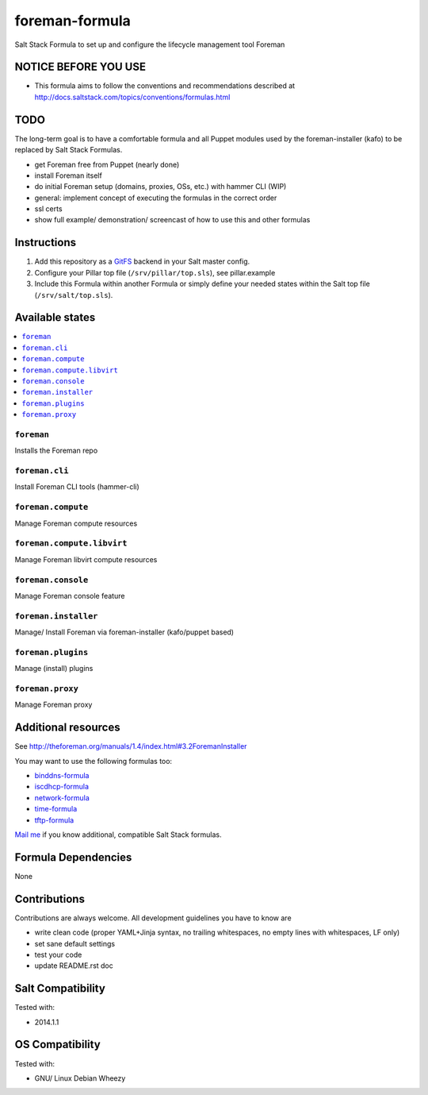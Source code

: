 ===============
foreman-formula
===============

Salt Stack Formula to set up and configure the lifecycle management tool Foreman

NOTICE BEFORE YOU USE
=====================

* This formula aims to follow the conventions and recommendations described at http://docs.saltstack.com/topics/conventions/formulas.html

TODO
====

The long-term goal is to have a comfortable formula and all Puppet modules used by the foreman-installer (kafo) to be replaced by Salt Stack Formulas.

* get Foreman free from Puppet (nearly done)
* install Foreman itself
* do initial Foreman setup (domains, proxies, OSs, etc.) with hammer CLI (WIP)
* general: implement concept of executing the formulas in the correct order
* ssl certs
* show full example/ demonstration/ screencast of how to use this and other formulas

Instructions
============

1. Add this repository as a `GitFS <http://docs.saltstack.com/topics/tutorials/gitfs.html>`_ backend in your Salt master config.

2. Configure your Pillar top file (``/srv/pillar/top.sls``), see pillar.example

3. Include this Formula within another Formula or simply define your needed states within the Salt top file (``/srv/salt/top.sls``).

Available states
================

.. contents::
    :local:

``foreman``
-----------

Installs the Foreman repo

``foreman.cli``
-------------------

Install Foreman CLI tools (hammer-cli)

``foreman.compute``
-------------------

Manage Foreman compute resources

``foreman.compute.libvirt``
---------------------------

Manage Foreman libvirt compute resources

``foreman.console``
-------------------

Manage Foreman console feature

``foreman.installer``
---------------------

Manage/ Install Foreman via foreman-installer (kafo/puppet based)

``foreman.plugins``
-------------------

Manage (install) plugins

``foreman.proxy``
-----------------

Manage Foreman proxy


Additional resources
====================

See http://theforeman.org/manuals/1.4/index.html#3.2ForemanInstaller

You may want to use the following formulas too:

* `binddns-formula <https://github.com/bechtoldt/binddns-formula>`_
* `iscdhcp-formula <https://github.com/bechtoldt/iscdhcp-formula>`_
* `network-formula <https://github.com/bechtoldt/network-formula>`_
* `time-formula <https://github.com/bechtoldt/time-formula>`_
* `tftp-formula <https://github.com/bechtoldt/tftp-formula>`_

`Mail me <https://github.com/bechtoldt>`_ if you know additional, compatible Salt Stack formulas.

Formula Dependencies
====================

None

Contributions
=============

Contributions are always welcome. All development guidelines you have to know are

* write clean code (proper YAML+Jinja syntax, no trailing whitespaces, no empty lines with whitespaces, LF only)
* set sane default settings
* test your code
* update README.rst doc

Salt Compatibility
==================

Tested with:

* 2014.1.1

OS Compatibility
================

Tested with:

* GNU/ Linux Debian Wheezy
